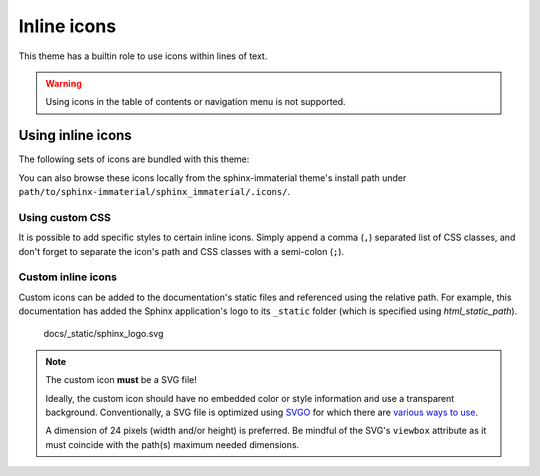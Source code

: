 .. |semi-colon| replace:: semi-colon (``;``)
.. |comma| replace:: comma (``,``)

Inline icons
============

This theme has a builtin role to use icons within lines of text.

.. warning::
    Using icons in the table of contents or navigation menu is not supported.

.. rst:role:: md-icon

    Set the content of this role to a relative path of an SVG image (excluding the ``.svg`` file
    extension). This path shall be relative to
    
    - the ``.icons`` directory bundled with this theme (this takes precedence)
    - the documentation's static path(s) (set with `html_static_path` in conf.py)

    Optionally, a CSS class can be specified after the icon's path, but the path and CSS class
    **must** be separated by |semi-colon|. Do not use spaces. If specifying multiple CSS
    classes, then separate them with a |comma|.


Using inline icons
------------------

The following sets of icons are bundled with this theme:

.. rst-example:: Using a builtin icon

    - :md-icon:`material/material-design` `Material Design <https://materialdesignicons.com/>`_
    - :md-icon:`fontawesome/regular/font-awesome` `Font Awesome <https://fontawesome.com/search?m=free>`_
    - :md-icon:`octicons/mark-github-16` `Octicons <https://octicons.github.com/>`_
    - :md-icon:`simple/simpleicons` `Simple Icons <https://simpleicons.org/>`_

You can also browse these icons locally from the sphinx-immaterial theme's install path under
``path/to/sphinx-immaterial/sphinx_immaterial/.icons/``.

Using custom CSS
*****************

It is possible to add specific styles to certain inline icons. Simply append a |comma| separated
list of CSS classes, and don't forget to separate the icon's path and CSS classes with a
|semi-colon|.

.. rst-example:: Using an icon with custom CSS

    This is a paragraph with :md-icon:`fontawesome/solid/heart;pulsing-heart` an animated icon
    using the following CSS rules:

    .. literalinclude:: _static/extra_css.css
        :language: css
        :start-after: /* *********************** inline icon pulsing-heart style
        :end-before: /* ************************* badge style inline stuff

Custom inline icons
*******************

Custom icons can be added to the documentation's static files and referenced using the relative
path. For example, this documentation has added the Sphinx application's logo to its ``_static``
folder (which is specified using `html_static_path`).

.. figure:: _static/sphinx_logo.svg

    docs/_static/sphinx_logo.svg

.. note::
    The custom icon **must** be a SVG file!

    Ideally, the custom icon should have no embedded color or style information and use a
    transparent background. Conventionally, a SVG file is optimized using
    `SVGO <https://github.com/svg/svgo>`_ for which there are
    `various ways to use <https://github.com/svg/svgo#other-ways-to-use-svgo>`_.
    
    A dimension of 24 pixels (width and/or height) is preferred. Be mindful
    of the SVG's ``viewbox`` attribute as it must coincide with the path(s) maximum needed
    dimensions.


.. rst-example::

    This icon :md-icon:`sphinx_logo` is located in
    `docs/_static/sphinx_logo.svg
    <https://github.com/jbms/sphinx-immaterial/blob/main/docs/_static/sphinx_logo.svg>`_
